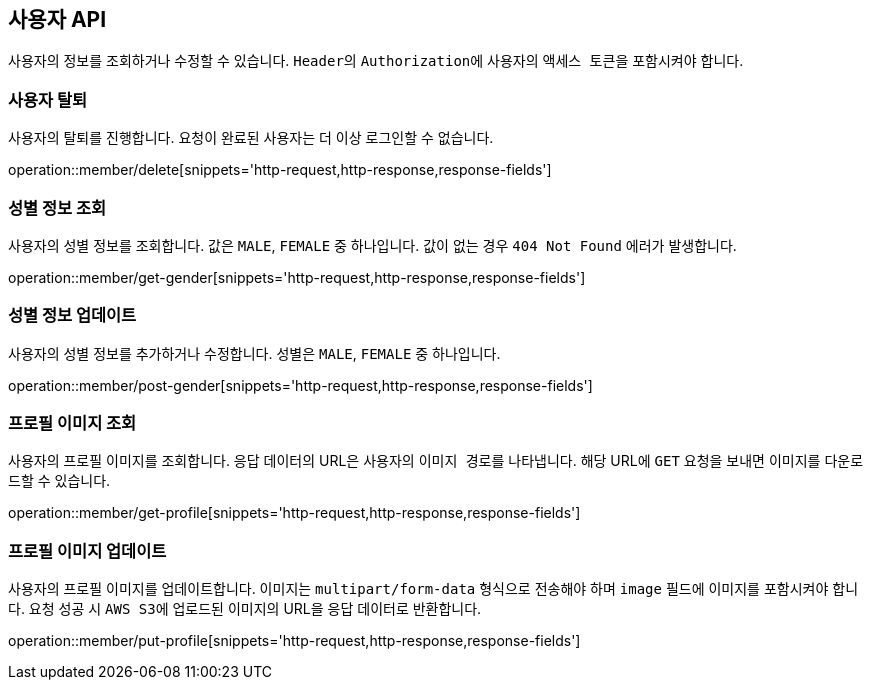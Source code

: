 == 사용자 API
:doctype: book
:source-highlighter: highlightjs
:toc: left
:toclevels: 2
:seclinks:

사용자의 정보를 조회하거나 수정할 수 있습니다. ``Header``의 ``Authorization``에 사용자의 ``액세스 토큰``을 포함시켜야 합니다.

=== 사용자 탈퇴

사용자의 탈퇴를 진행합니다. 요청이 완료된 사용자는 더 이상 로그인할 수 없습니다.

operation::member/delete[snippets='http-request,http-response,response-fields']

=== 성별 정보 조회

사용자의 성별 정보를 조회합니다. 값은 ``MALE``, ``FEMALE`` 중 하나입니다. 값이 없는 경우 `404 Not Found` 에러가 발생합니다.

operation::member/get-gender[snippets='http-request,http-response,response-fields']

=== 성별 정보 업데이트

사용자의 성별 정보를 추가하거나 수정합니다. 성별은 ``MALE``, ``FEMALE`` 중 하나입니다.

operation::member/post-gender[snippets='http-request,http-response,response-fields']

=== 프로필 이미지 조회

사용자의 프로필 이미지를 조회합니다. 응답 데이터의 URL은 사용자의 ``이미지 경로``를 나타냅니다.
해당 URL에 ``GET`` 요청을 보내면 이미지를 다운로드할 수 있습니다.

operation::member/get-profile[snippets='http-request,http-response,response-fields']

=== 프로필 이미지 업데이트

사용자의 프로필 이미지를 업데이트합니다. 이미지는 ``multipart/form-data`` 형식으로 전송해야 하며 ``image`` 필드에 이미지를 포함시켜야 합니다.
요청 성공 시 ``AWS S3``에 업로드된 이미지의 URL을 응답 데이터로 반환합니다.

operation::member/put-profile[snippets='http-request,http-response,response-fields']
